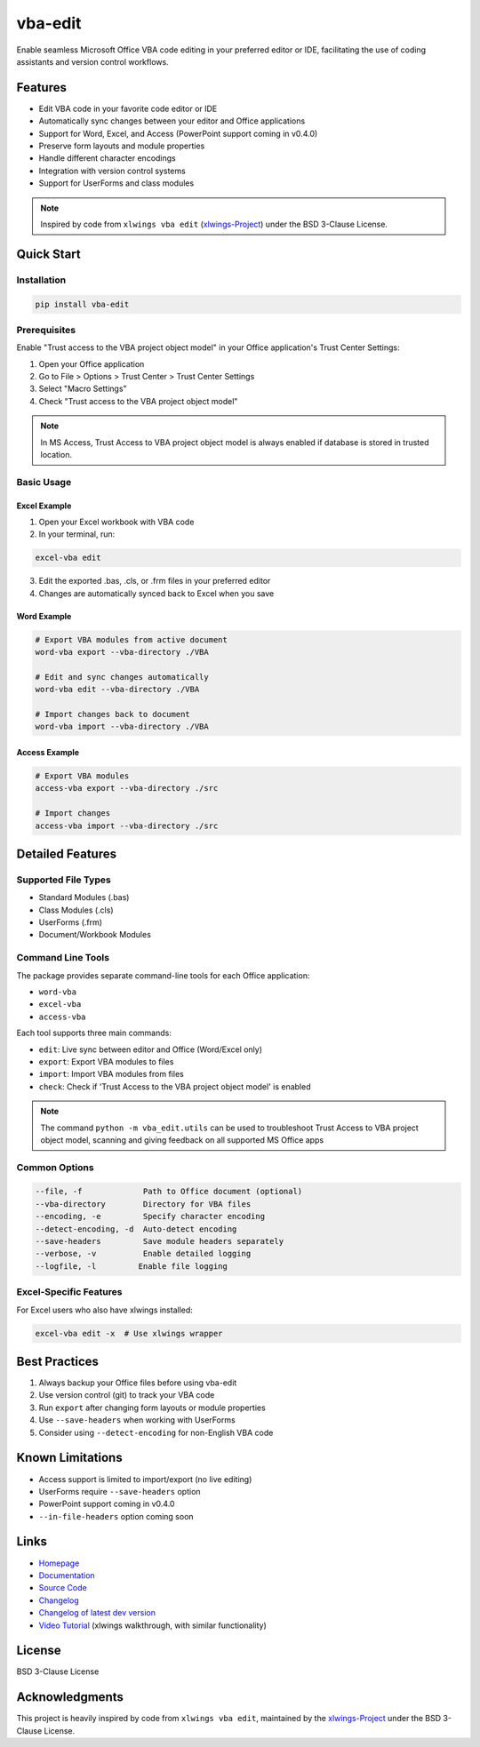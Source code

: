 vba-edit
========

Enable seamless Microsoft Office VBA code editing in your preferred
editor or IDE, facilitating the use of coding assistants and version
control workflows.

|CI| |PyPI - Version| |PyPI - Python Version| |PyPI - Downloads|
|License|

Features
--------

- Edit VBA code in your favorite code editor or IDE
- Automatically sync changes between your editor and Office applications
- Support for Word, Excel, and Access (PowerPoint support coming in
  v0.4.0)
- Preserve form layouts and module properties
- Handle different character encodings
- Integration with version control systems
- Support for UserForms and class modules

.. note::

   Inspired by code from ``xlwings vba edit``
   (`xlwings-Project <https://www.xlwings.org/>`__) under the BSD
   3-Clause License.

Quick Start
-----------

Installation
~~~~~~~~~~~~

.. code:: bash

   pip install vba-edit

Prerequisites
~~~~~~~~~~~~~

Enable "Trust access to the VBA project object model" in your Office
application's Trust Center Settings:

1. Open your Office application
2. Go to File > Options > Trust Center > Trust Center Settings
3. Select "Macro Settings"
4. Check "Trust access to the VBA project object model"

.. note::

   In MS Access, Trust Access to VBA project object model is always
   enabled if database is stored in trusted location.

Basic Usage
~~~~~~~~~~~

Excel Example
^^^^^^^^^^^^^

1. Open your Excel workbook with VBA code
2. In your terminal, run:

.. code:: bash

   excel-vba edit

3. Edit the exported .bas, .cls, or .frm files in your preferred editor
4. Changes are automatically synced back to Excel when you save

Word Example
^^^^^^^^^^^^

.. code:: bash

   # Export VBA modules from active document
   word-vba export --vba-directory ./VBA

   # Edit and sync changes automatically
   word-vba edit --vba-directory ./VBA

   # Import changes back to document
   word-vba import --vba-directory ./VBA

Access Example
^^^^^^^^^^^^^^

.. code:: bash

   # Export VBA modules
   access-vba export --vba-directory ./src

   # Import changes
   access-vba import --vba-directory ./src

Detailed Features
-----------------

Supported File Types
~~~~~~~~~~~~~~~~~~~~

- Standard Modules (.bas)
- Class Modules (.cls)
- UserForms (.frm)
- Document/Workbook Modules

Command Line Tools
~~~~~~~~~~~~~~~~~~

The package provides separate command-line tools for each Office
application:

- ``word-vba``
- ``excel-vba``
- ``access-vba``

Each tool supports three main commands:

- ``edit``: Live sync between editor and Office (Word/Excel only)
- ``export``: Export VBA modules to files
- ``import``: Import VBA modules from files
- ``check``: Check if 'Trust Access to the VBA project object model' is
  enabled

.. note::

   The command ``python -m vba_edit.utils`` can be used to troubleshoot
   Trust Access to VBA project object model, scanning and giving
   feedback on all supported MS Office apps

Common Options
~~~~~~~~~~~~~~

.. code:: text

   --file, -f             Path to Office document (optional)
   --vba-directory        Directory for VBA files
   --encoding, -e         Specify character encoding
   --detect-encoding, -d  Auto-detect encoding
   --save-headers         Save module headers separately
   --verbose, -v          Enable detailed logging
   --logfile, -l         Enable file logging

Excel-Specific Features
~~~~~~~~~~~~~~~~~~~~~~~

For Excel users who also have xlwings installed:

.. code:: bash

   excel-vba edit -x  # Use xlwings wrapper

Best Practices
--------------

1. Always backup your Office files before using vba-edit
2. Use version control (git) to track your VBA code
3. Run ``export`` after changing form layouts or module properties
4. Use ``--save-headers`` when working with UserForms
5. Consider using ``--detect-encoding`` for non-English VBA code

Known Limitations
-----------------

- Access support is limited to import/export (no live editing)
- UserForms require ``--save-headers`` option
- PowerPoint support coming in v0.4.0
- ``--in-file-headers`` option coming soon

Links
-----

- `Homepage <https://langui.ch/current-projects/vba-edit/>`__
- `Documentation <https://github.com/markuskiller/vba-edit/blob/main/README.md>`__
- `Source Code <https://github.com/markuskiller/vba-edit>`__
- `Changelog <https://github.com/markuskiller/vba-edit/blob/main/CHANGELOG.md>`__
- `Changelog of latest dev
  version <https://github.com/markuskiller/vba-edit/blob/dev/CHANGELOG.md>`__
- `Video Tutorial <https://www.youtube.com/watch?v=xoO-Fx0fTpM>`__
  (xlwings walkthrough, with similar functionality)

License
-------

BSD 3-Clause License

Acknowledgments
---------------

This project is heavily inspired by code from ``xlwings vba edit``,
maintained by the `xlwings-Project <https://www.xlwings.org/>`__ under
the BSD 3-Clause License.

.. |CI| image:: https://github.com/markuskiller/vba-edit/actions/workflows/test.yaml/badge.svg
   :target: https://github.com/markuskiller/vba-edit/actions/workflows/test.yaml
.. |PyPI - Version| image:: https://img.shields.io/pypi/v/vba-edit.svg
   :target: https://pypi.org/project/vba-edit
.. |PyPI - Python Version| image:: https://img.shields.io/pypi/pyversions/vba-edit.svg
   :target: https://pypi.org/project/vba-edit
.. |PyPI - Downloads| image:: https://img.shields.io/pypi/dm/vba-edit
   :target: https://pypi.org/project/vba-edit
.. |License| image:: https://img.shields.io/badge/License-BSD_3--Clause-blue.svg
   :target: https://opensource.org/licenses/BSD-3-Clause
